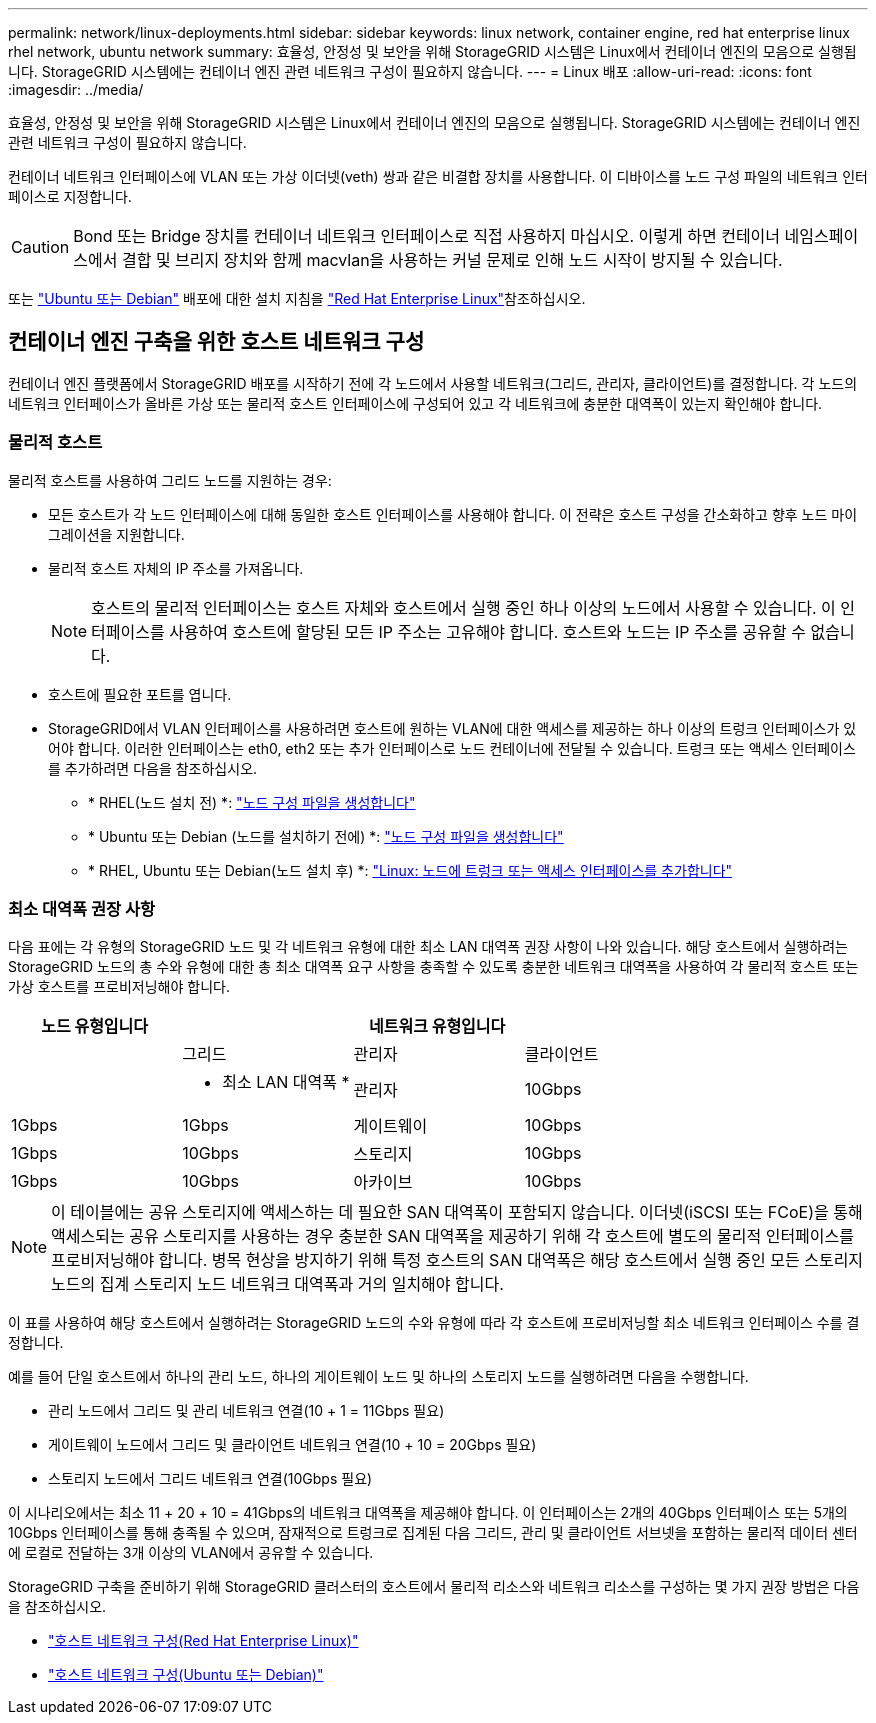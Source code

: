---
permalink: network/linux-deployments.html 
sidebar: sidebar 
keywords: linux network, container engine, red hat enterprise linux rhel network, ubuntu network 
summary: 효율성, 안정성 및 보안을 위해 StorageGRID 시스템은 Linux에서 컨테이너 엔진의 모음으로 실행됩니다. StorageGRID 시스템에는 컨테이너 엔진 관련 네트워크 구성이 필요하지 않습니다. 
---
= Linux 배포
:allow-uri-read: 
:icons: font
:imagesdir: ../media/


[role="lead"]
효율성, 안정성 및 보안을 위해 StorageGRID 시스템은 Linux에서 컨테이너 엔진의 모음으로 실행됩니다. StorageGRID 시스템에는 컨테이너 엔진 관련 네트워크 구성이 필요하지 않습니다.

컨테이너 네트워크 인터페이스에 VLAN 또는 가상 이더넷(veth) 쌍과 같은 비결합 장치를 사용합니다. 이 디바이스를 노드 구성 파일의 네트워크 인터페이스로 지정합니다.


CAUTION: Bond 또는 Bridge 장치를 컨테이너 네트워크 인터페이스로 직접 사용하지 마십시오. 이렇게 하면 컨테이너 네임스페이스에서 결합 및 브리지 장치와 함께 macvlan을 사용하는 커널 문제로 인해 노드 시작이 방지될 수 있습니다.

또는 link:../ubuntu/index.html["Ubuntu 또는 Debian"] 배포에 대한 설치 지침을 link:../rhel/index.html["Red Hat Enterprise Linux"]참조하십시오.



== 컨테이너 엔진 구축을 위한 호스트 네트워크 구성

컨테이너 엔진 플랫폼에서 StorageGRID 배포를 시작하기 전에 각 노드에서 사용할 네트워크(그리드, 관리자, 클라이언트)를 결정합니다. 각 노드의 네트워크 인터페이스가 올바른 가상 또는 물리적 호스트 인터페이스에 구성되어 있고 각 네트워크에 충분한 대역폭이 있는지 확인해야 합니다.



=== 물리적 호스트

물리적 호스트를 사용하여 그리드 노드를 지원하는 경우:

* 모든 호스트가 각 노드 인터페이스에 대해 동일한 호스트 인터페이스를 사용해야 합니다. 이 전략은 호스트 구성을 간소화하고 향후 노드 마이그레이션을 지원합니다.
* 물리적 호스트 자체의 IP 주소를 가져옵니다.
+

NOTE: 호스트의 물리적 인터페이스는 호스트 자체와 호스트에서 실행 중인 하나 이상의 노드에서 사용할 수 있습니다. 이 인터페이스를 사용하여 호스트에 할당된 모든 IP 주소는 고유해야 합니다. 호스트와 노드는 IP 주소를 공유할 수 없습니다.

* 호스트에 필요한 포트를 엽니다.
* StorageGRID에서 VLAN 인터페이스를 사용하려면 호스트에 원하는 VLAN에 대한 액세스를 제공하는 하나 이상의 트렁크 인터페이스가 있어야 합니다. 이러한 인터페이스는 eth0, eth2 또는 추가 인터페이스로 노드 컨테이너에 전달될 수 있습니다. 트렁크 또는 액세스 인터페이스를 추가하려면 다음을 참조하십시오.
+
** * RHEL(노드 설치 전) *: link:../rhel/creating-node-configuration-files.html["노드 구성 파일을 생성합니다"]
** * Ubuntu 또는 Debian (노드를 설치하기 전에) *: link:../ubuntu/creating-node-configuration-files.html["노드 구성 파일을 생성합니다"]
** * RHEL, Ubuntu 또는 Debian(노드 설치 후) *: link:../maintain/linux-adding-trunk-or-access-interfaces-to-node.html["Linux: 노드에 트렁크 또는 액세스 인터페이스를 추가합니다"]






=== 최소 대역폭 권장 사항

다음 표에는 각 유형의 StorageGRID 노드 및 각 네트워크 유형에 대한 최소 LAN 대역폭 권장 사항이 나와 있습니다. 해당 호스트에서 실행하려는 StorageGRID 노드의 총 수와 유형에 대한 총 최소 대역폭 요구 사항을 충족할 수 있도록 충분한 네트워크 대역폭을 사용하여 각 물리적 호스트 또는 가상 호스트를 프로비저닝해야 합니다.

[cols="1a,1a,1a,1a"]
|===
| 노드 유형입니다 3+| 네트워크 유형입니다 


 a| 
 a| 
그리드
 a| 
관리자
 a| 
클라이언트



 a| 
 a| 
* 최소 LAN 대역폭 *



 a| 
관리자
 a| 
10Gbps
 a| 
1Gbps
 a| 
1Gbps



 a| 
게이트웨이
 a| 
10Gbps
 a| 
1Gbps
 a| 
10Gbps



 a| 
스토리지
 a| 
10Gbps
 a| 
1Gbps
 a| 
10Gbps



 a| 
아카이브
 a| 
10Gbps
 a| 
1Gbps
 a| 
10Gbps

|===

NOTE: 이 테이블에는 공유 스토리지에 액세스하는 데 필요한 SAN 대역폭이 포함되지 않습니다. 이더넷(iSCSI 또는 FCoE)을 통해 액세스되는 공유 스토리지를 사용하는 경우 충분한 SAN 대역폭을 제공하기 위해 각 호스트에 별도의 물리적 인터페이스를 프로비저닝해야 합니다. 병목 현상을 방지하기 위해 특정 호스트의 SAN 대역폭은 해당 호스트에서 실행 중인 모든 스토리지 노드의 집계 스토리지 노드 네트워크 대역폭과 거의 일치해야 합니다.

이 표를 사용하여 해당 호스트에서 실행하려는 StorageGRID 노드의 수와 유형에 따라 각 호스트에 프로비저닝할 최소 네트워크 인터페이스 수를 결정합니다.

예를 들어 단일 호스트에서 하나의 관리 노드, 하나의 게이트웨이 노드 및 하나의 스토리지 노드를 실행하려면 다음을 수행합니다.

* 관리 노드에서 그리드 및 관리 네트워크 연결(10 + 1 = 11Gbps 필요)
* 게이트웨이 노드에서 그리드 및 클라이언트 네트워크 연결(10 + 10 = 20Gbps 필요)
* 스토리지 노드에서 그리드 네트워크 연결(10Gbps 필요)


이 시나리오에서는 최소 11 + 20 + 10 = 41Gbps의 네트워크 대역폭을 제공해야 합니다. 이 인터페이스는 2개의 40Gbps 인터페이스 또는 5개의 10Gbps 인터페이스를 통해 충족될 수 있으며, 잠재적으로 트렁크로 집계된 다음 그리드, 관리 및 클라이언트 서브넷을 포함하는 물리적 데이터 센터에 로컬로 전달하는 3개 이상의 VLAN에서 공유할 수 있습니다.

StorageGRID 구축을 준비하기 위해 StorageGRID 클러스터의 호스트에서 물리적 리소스와 네트워크 리소스를 구성하는 몇 가지 권장 방법은 다음을 참조하십시오.

* link:../rhel/configuring-host-network.html["호스트 네트워크 구성(Red Hat Enterprise Linux)"]
* link:../ubuntu/configuring-host-network.html["호스트 네트워크 구성(Ubuntu 또는 Debian)"]

